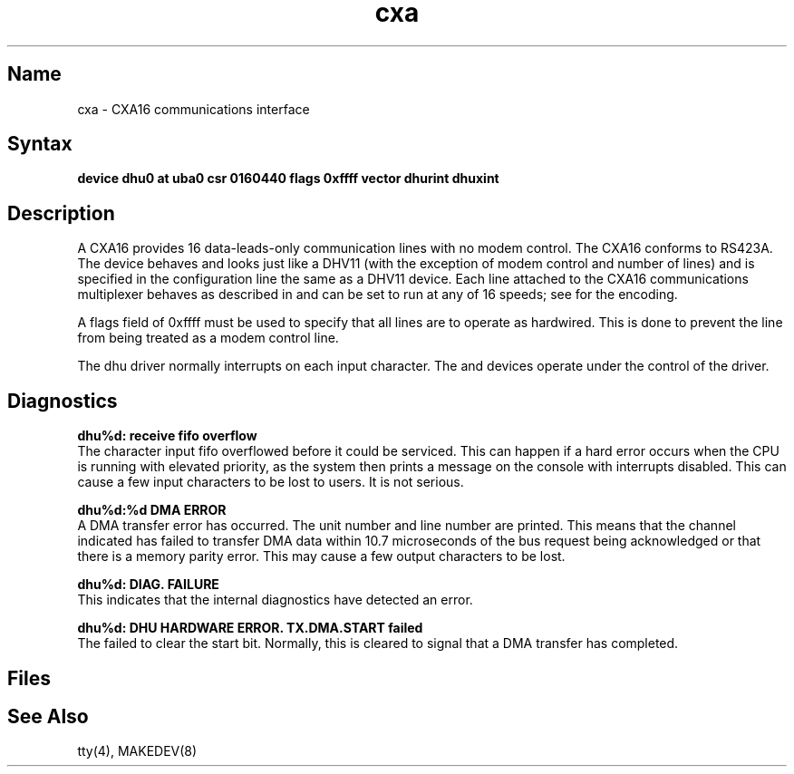 .TH cxa 4
.SH Name
cxa \- CXA16 communications interface
.SH Syntax
.B "device dhu0 at uba0 csr 0160440 flags 0xffff vector dhurint dhuxint"
.SH Description
.NXR "CXA16 communications interface"
A CXA16 provides 16 data-leads-only communication lines with no modem control.
.NXR "RS423A standard"
The CXA16 conforms to RS423A.
The device behaves and looks just
like a DHV11
(with the exception of modem control and number of lines)
and is specified in the configuration line the same
as a DHV11 device.
Each line attached to the CXA16 communications multiplexer
behaves as described in
.MS tty 4
and can be set to run at any of 16 speeds; see
.MS tty 4
for the encoding.
.PP
A flags field of 0xffff must be used to specify 
that all lines are to operate
as hardwired.  This is done to prevent the line from being treated as a
modem control line.
.PP
The dhu driver normally interrupts on each input character.
.NT
The 
.PN cxa ,
.PN cxb ,
.PN cxy ,
.PN dhv , 
and
.PN dhq
devices operate under the control of the 
.PN dhu
driver.
.SH Diagnostics
.B "dhu%d: receive fifo overflow"
.br
The character input fifo overflowed
before it could be serviced.  This can happen if a hard error occurs
when the CPU is running with elevated priority, as the system 
then prints a message on the console with interrupts disabled.
This can cause a few input characters to be lost to users.
It is not serious.
.PP
.B "dhu%d:%d DMA ERROR
.br
A DMA transfer error has occurred.
The
.PN cxa
unit number and line number are printed.
This means that the channel indicated has failed to transfer DMA data
within 10.7 microseconds of the bus request being acknowledged or that
there is a memory parity error.
This may cause a few output characters to be lost.
.PP
.B "dhu%d: DIAG. FAILURE"
.br
This indicates that the
.PN cxa
internal diagnostics have detected an error.
.PP
.B "dhu%d: DHU HARDWARE ERROR.  TX.DMA.START failed"
.br
The 
.PN cxa 
failed to clear the start bit.  Normally, this 
is cleared to signal 
that a DMA transfer has completed.
.SH Files
.PN /dev/tty??
.SH See Also
tty(4), MAKEDEV(8)
